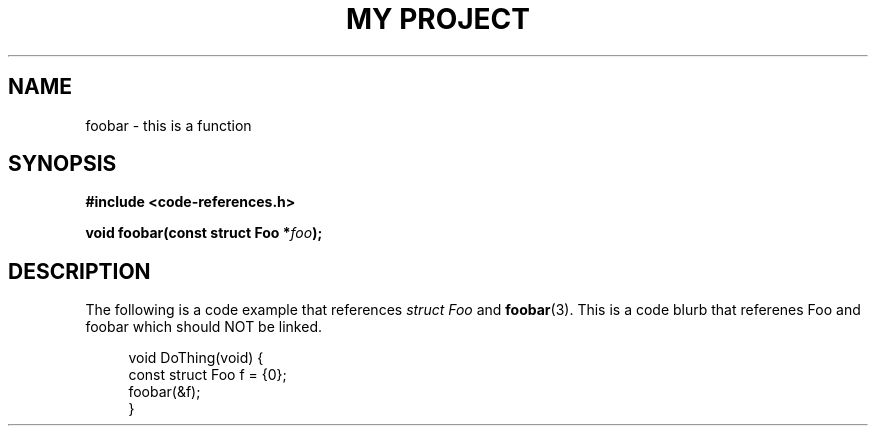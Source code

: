 .TH "MY PROJECT" "3"
.SH NAME
foobar \- this is a function
.\" --------------------------------------------------------------------------
.SH SYNOPSIS
.nf
.B #include <code-references.h>
.PP
.BI "void foobar(const struct Foo *" foo ");"
.fi
.\" --------------------------------------------------------------------------
.SH DESCRIPTION
The following is a code example that references \f[I]struct Foo\f[R] and \f[B]foobar\f[R](3).
This is a code blurb that referenes \f[V]Foo\f[R] and \f[V]foobar\f[R] which should NOT be linked.
.PP
.in +4n
.EX
void DoThing(void) {
    const struct Foo f = {0};
    foobar(&f);
}
.EE
.in
